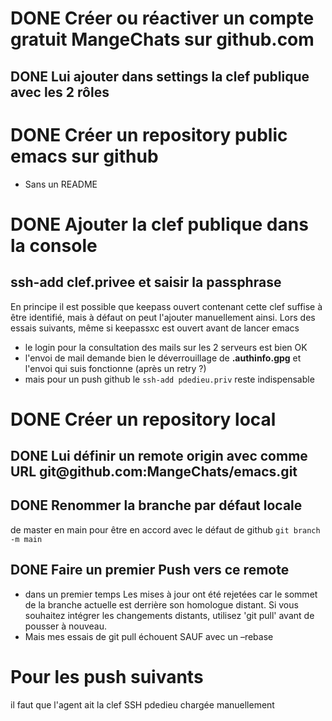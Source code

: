 * DONE Créer ou réactiver un compte gratuit MangeChats sur github.com
** DONE Lui ajouter dans settings la clef publique avec les 2 rôles
* DONE Créer un repository public emacs sur github
  - Sans un README
* DONE Ajouter la clef publique dans la console
** ssh-add clef.privee et saisir la passphrase
   En principe il est possible que keepass ouvert contenant cette clef
   suffise à être identifié, mais à défaut on peut l'ajouter
   manuellement ainsi.  Lors des essais suivants, même  si
   keepassxc est ouvert avant de lancer emacs
   - le login pour la consultation des mails sur les 2 serveurs est bien OK
   - l'envoi de mail demande bien le déverrouillage de *.authinfo.gpg*
     et l'envoi qui suis fonctionne (après un retry ?)
   - mais pour un push github le ~ssh-add pdedieu.priv~ reste indispensable
* DONE Créer un repository local
** DONE Lui définir un remote origin avec comme URL git@github.com:MangeChats/emacs.git
** DONE Renommer la branche par défaut locale
   de master en main pour être en accord avec le défaut de github
   ~git branch -m main~
** DONE Faire un premier Push vers ce remote
   - dans un premier temps
     Les mises à jour ont été rejetées car le sommet de la branche
     actuelle est derrière son homologue distant. Si vous souhaitez
     intégrer les changements distants, utilisez 'git pull' avant de
     pousser à nouveau.
   - Mais mes essais de git pull échouent SAUF avec un --rebase
* Pour les push suivants
  il faut que l'agent ait la clef SSH pdedieu chargée manuellement
